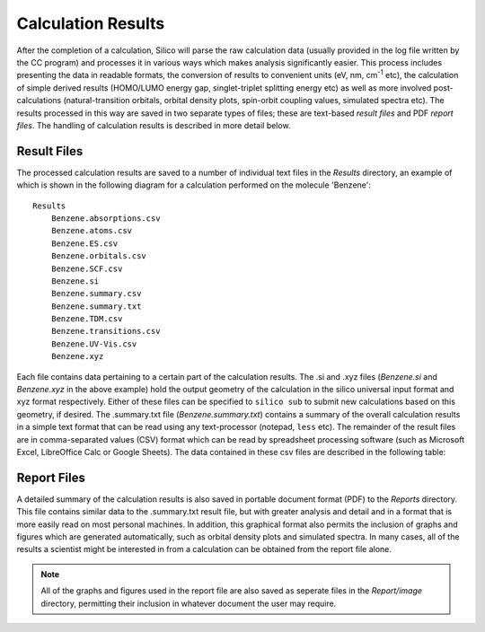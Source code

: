 Calculation Results
===================

After the completion of a calculation, Silico will parse the raw calculation data (usually provided in the log file written by the CC program) and processes it in various ways which makes analysis significantly easier. This process includes presenting the data in readable formats, the conversion of results to convenient units (eV, nm, cm\ :sup:`-1` etc), the calculation of simple derived results (HOMO/LUMO energy gap, singlet-triplet splitting energy etc) as well as more involved post-calculations (natural-transition orbitals, orbital density plots, spin-orbit coupling values, simulated spectra etc). The results processed in this way are saved in two separate types of files; these are text-based `result files` and PDF `report files`. The handling of calculation results is described in more detail below.


.. _Text Result Files:

Result Files
------------

The processed calculation results are saved to a number of individual text files in the `Results` directory, an example of which is shown in the following diagram for a calculation performed on the molecule 'Benzene'::

    Results
        Benzene.absorptions.csv
        Benzene.atoms.csv
        Benzene.ES.csv
        Benzene.orbitals.csv
        Benzene.SCF.csv
        Benzene.si
        Benzene.summary.csv
        Benzene.summary.txt
        Benzene.TDM.csv
        Benzene.transitions.csv
        Benzene.UV-Vis.csv
        Benzene.xyz
        
Each file contains data pertaining to a certain part of the calculation results. The .si and .xyz files (`Benzene.si` and `Benzene.xyz` in the above example) hold the output geometry of the calculation in the silico universal input format and xyz format respectively. Either of these files can be specified to ``silico sub`` to submit new calculations based on this geometry, if desired. The .summary.txt file (`Benzene.summary.txt`) contains a summary of the overall calculation results in a simple text format that can be read using any text-processor (notepad, ``less`` etc). The remainder of the result files are in comma-separated values (CSV) format which can be read by spreadsheet processing software (such as Microsoft Excel, LibreOffice Calc or Google Sheets). The data contained in these csv files are described in the following table:

.. csv-table:: Available Result Files
   :file: results.csv
   :widths: 20 80
   :header-rows: 1
   :class: longtable


.. _Report Files:

Report Files
------------

A detailed summary of the calculation results is also saved in portable document format (PDF) to the `Reports` directory. This file contains similar data to the .summary.txt result file, but with greater analysis and detail and in a format that is more easily read on most personal machines. In addition, this graphical format also permits the inclusion of graphs and figures which are generated automatically, such as orbital density plots and simulated spectra. In many cases, all of the results a scientist might be interested in from a calculation can be obtained from the report file alone.

.. note::
    All of the graphs and figures used in the report file are also saved as seperate files in the `Report/image` directory, permitting their inclusion in whatever document the user may require.

